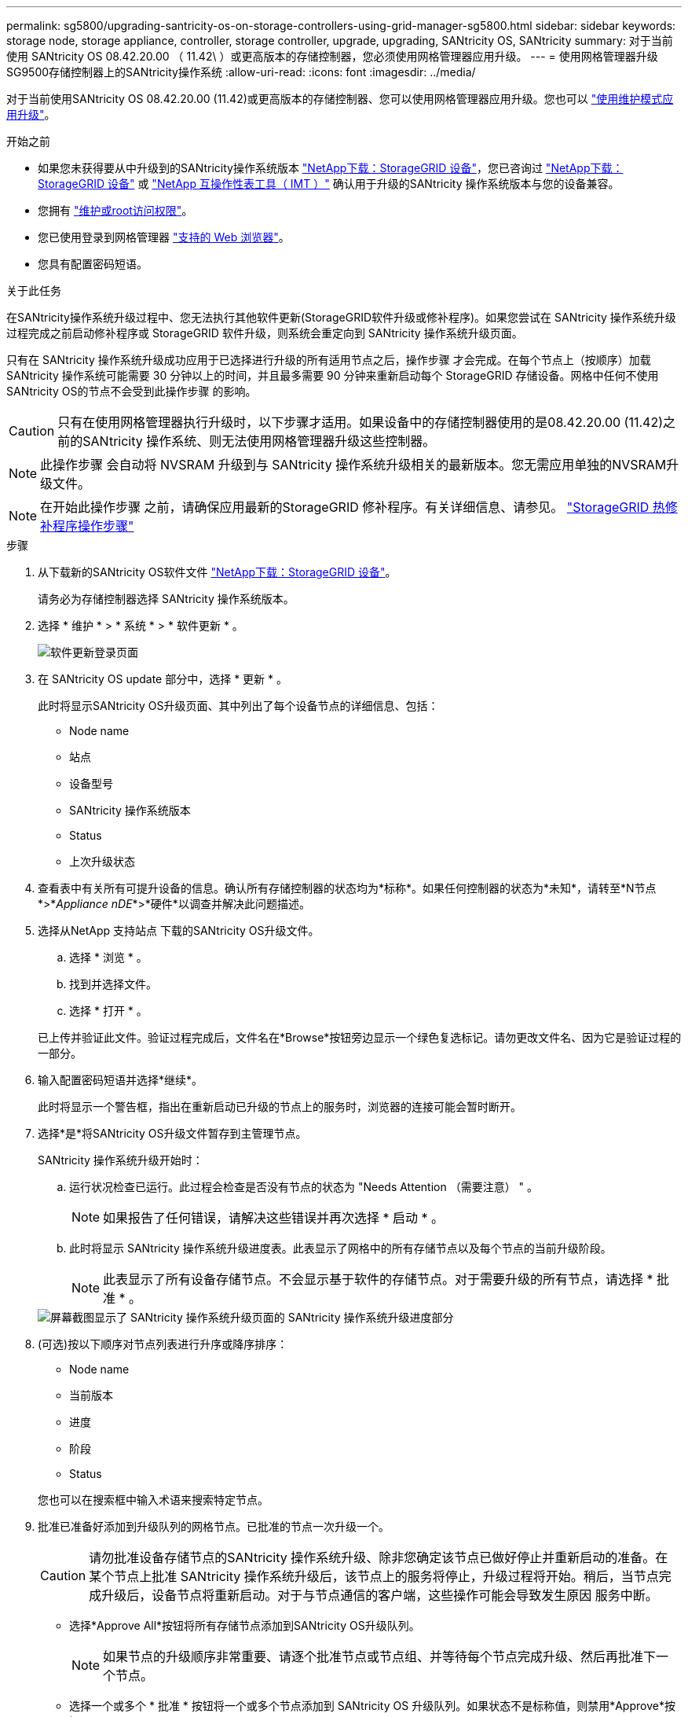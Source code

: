 ---
permalink: sg5800/upgrading-santricity-os-on-storage-controllers-using-grid-manager-sg5800.html 
sidebar: sidebar 
keywords: storage node, storage appliance, controller, storage controller, upgrade, upgrading, SANtricity OS, SANtricity 
summary: 对于当前使用 SANtricity OS 08.42.20.00 （ 11.42\ ）或更高版本的存储控制器，您必须使用网格管理器应用升级。 
---
= 使用网格管理器升级SG9500存储控制器上的SANtricity操作系统
:allow-uri-read: 
:icons: font
:imagesdir: ../media/


[role="lead"]
对于当前使用SANtricity OS 08.42.20.00 (11.42)或更高版本的存储控制器、您可以使用网格管理器应用升级。您也可以 link:upgrading-santricity-os-on-storage-controller.html["使用维护模式应用升级"]。

.开始之前
* 如果您未获得要从中升级到的SANtricity操作系统版本 https://mysupport.netapp.com/site/products/all/details/storagegrid-appliance/downloads-tab["NetApp下载：StorageGRID 设备"^]，您已咨询过 https://mysupport.netapp.com/site/products/all/details/storagegrid-appliance/downloads-tab["NetApp下载：StorageGRID 设备"^] 或 https://imt.netapp.com/matrix/#welcome["NetApp 互操作性表工具（ IMT ）"^] 确认用于升级的SANtricity 操作系统版本与您的设备兼容。
* 您拥有 https://docs.netapp.com/us-en/storagegrid/admin/admin-group-permissions.html["维护或root访问权限"^]。
* 您已使用登录到网格管理器 https://docs.netapp.com/us-en/storagegrid/admin/web-browser-requirements.html["支持的 Web 浏览器"^]。
* 您具有配置密码短语。


.关于此任务
在SANtricity操作系统升级过程中、您无法执行其他软件更新(StorageGRID软件升级或修补程序)。如果您尝试在 SANtricity 操作系统升级过程完成之前启动修补程序或 StorageGRID 软件升级，则系统会重定向到 SANtricity 操作系统升级页面。

只有在 SANtricity 操作系统升级成功应用于已选择进行升级的所有适用节点之后，操作步骤 才会完成。在每个节点上（按顺序）加载 SANtricity 操作系统可能需要 30 分钟以上的时间，并且最多需要 90 分钟来重新启动每个 StorageGRID 存储设备。网格中任何不使用SANtricity OS的节点不会受到此操作步骤 的影响。


CAUTION: 只有在使用网格管理器执行升级时，以下步骤才适用。如果设备中的存储控制器使用的是08.42.20.00 (11.42)之前的SANtricity 操作系统、则无法使用网格管理器升级这些控制器。


NOTE: 此操作步骤 会自动将 NVSRAM 升级到与 SANtricity 操作系统升级相关的最新版本。您无需应用单独的NVSRAM升级文件。


NOTE: 在开始此操作步骤 之前，请确保应用最新的StorageGRID 修补程序。有关详细信息、请参见。 https://docs.netapp.com/us-en/storagegrid/maintain/storagegrid-hotfix-procedure.html["StorageGRID 热修补程序操作步骤"^]

.步骤
. [[download-SANtricity-OS]]从下载新的SANtricity OS软件文件 https://mysupport.netapp.com/site/products/all/details/storagegrid-appliance/downloads-tab["NetApp下载：StorageGRID 设备"^]。
+
请务必为存储控制器选择 SANtricity 操作系统版本。

. 选择 * 维护 * > * 系统 * > * 软件更新 * 。
+
image::../media/software_update_landing.png[软件更新登录页面]

. 在 SANtricity OS update 部分中，选择 * 更新 * 。
+
此时将显示SANtricity OS升级页面、其中列出了每个设备节点的详细信息、包括：

+
** Node name
** 站点
** 设备型号
** SANtricity 操作系统版本
** Status
** 上次升级状态


. 查看表中有关所有可提升设备的信息。确认所有存储控制器的状态均为*标称*。如果任何控制器的状态为*未知*，请转至*N节点*>*_Appliance nDE_*>*硬件*以调查并解决此问题描述。
. 选择从NetApp 支持站点 下载的SANtricity OS升级文件。
+
.. 选择 * 浏览 * 。
.. 找到并选择文件。
.. 选择 * 打开 * 。


+
已上传并验证此文件。验证过程完成后，文件名在*Browse*按钮旁边显示一个绿色复选标记。请勿更改文件名、因为它是验证过程的一部分。

. 输入配置密码短语并选择*继续*。
+
此时将显示一个警告框，指出在重新启动已升级的节点上的服务时，浏览器的连接可能会暂时断开。

. 选择*是*将SANtricity OS升级文件暂存到主管理节点。
+
SANtricity 操作系统升级开始时：

+
.. 运行状况检查已运行。此过程会检查是否没有节点的状态为 "Needs Attention （需要注意） " 。
+

NOTE: 如果报告了任何错误，请解决这些错误并再次选择 * 启动 * 。

.. 此时将显示 SANtricity 操作系统升级进度表。此表显示了网格中的所有存储节点以及每个节点的当前升级阶段。
+

NOTE: 此表显示了所有设备存储节点。不会显示基于软件的存储节点。对于需要升级的所有节点，请选择 * 批准 * 。

+
image::../media/santricity_upgrade_progress_table.png[屏幕截图显示了 SANtricity 操作系统升级页面的 SANtricity 操作系统升级进度部分]



. (可选)按以下顺序对节点列表进行升序或降序排序：
+
** Node name
** 当前版本
** 进度
** 阶段
** Status


+
您也可以在搜索框中输入术语来搜索特定节点。

. 批准已准备好添加到升级队列的网格节点。已批准的节点一次升级一个。
+

CAUTION: 请勿批准设备存储节点的SANtricity 操作系统升级、除非您确定该节点已做好停止并重新启动的准备。在某个节点上批准 SANtricity 操作系统升级后，该节点上的服务将停止，升级过程将开始。稍后，当节点完成升级后，设备节点将重新启动。对于与节点通信的客户端，这些操作可能会导致发生原因 服务中断。

+
** 选择*Approve All*按钮将所有存储节点添加到SANtricity OS升级队列。
+

NOTE: 如果节点的升级顺序非常重要、请逐个批准节点或节点组、并等待每个节点完成升级、然后再批准下一个节点。

** 选择一个或多个 * 批准 * 按钮将一个或多个节点添加到 SANtricity OS 升级队列。如果状态不是标称值，则禁用*Approve*按钮。
+
选择 * 批准 * 后，升级过程将确定是否可以升级此节点。如果某个节点可以升级，则会将其添加到升级队列中。

+
对于某些节点，不会有意应用选定的升级文件，您可以在不升级这些特定节点的情况下完成升级过程。有意未升级的节点会显示完成阶段（已尝试升级），并在详细信息列中列出未升级此节点的原因。



. 如果需要从 SANtricity 操作系统升级队列中删除一个或所有节点，请选择 * 删除 * 或 * 全部删除 * 。
+
当此阶段超过已排队时， * 删除 * 按钮将处于隐藏状态，您无法再从 SANtricity 操作系统升级过程中删除此节点。

. 等待 SANtricity 操作系统升级应用于每个批准的网格节点。
+
** 如果在应用SANtricity 操作系统升级时任何节点显示错误阶段、则表示此节点的升级失败。在技术支持的协助下，您可能需要将设备置于维护模式才能进行恢复。
** 如果节点上的固件太旧、无法使用网格管理器进行升级、则节点将显示一个错误阶段、其中包含您必须使用维护模式升级节点上的SANtricity 操作系统的详细信息。要解决此错误、请执行以下操作：
+
... 使用维护模式升级显示 " 错误 " 阶段的节点上的 SANtricity OS 。
... 使用网格管理器重新启动并完成 SANtricity 操作系统升级。




+
在所有已批准的节点上完成SANtricity 操作系统升级后、SANtricity 操作系统升级进度表将关闭、绿色横幅将显示已升级的节点数量以及升级完成的日期和时间。

. 如果某个节点无法升级、请记下Details列中显示的原因并采取相应措施。
+

NOTE: 只有在所有列出的存储节点上批准 SANtricity 操作系统升级后， SANtricity 操作系统升级过程才会完成。

+
[cols="1a,2a"]
|===
| reason | 建议的操作 


 a| 
存储节点已升级。
 a| 
无需采取进一步行动。



 a| 
SANtricity 操作系统升级不适用于此节点。
 a| 
此节点没有可由StorageGRID 系统管理的存储控制器。完成升级过程，而不升级显示此消息的节点。



 a| 
SANtricity 操作系统文件与此节点不兼容。
 a| 
此节点所需的SANtricity 操作系统文件与您选择的文件不同。
完成当前升级后，下载适用于此节点的正确 SANtricity OS 文件，然后重复升级过程。

|===
. 如果要结束节点批准并返回到 SANtricity OS 页面以允许上传新的 SANtricity OS 文件，请执行以下操作：
+
.. 选择 * 跳过节点并完成 * 。
+
此时将显示一条警告、询问您是否确定要在不升级所有适用节点的情况下完成升级过程。

.. 选择 * 确定 * 返回到 * SANtricity OS* 页面。
.. 当您准备好继续批准节点时、 <<download-santricity-os,下载SANtricity 操作系统>> 重新启动升级过程。
+

NOTE: 已批准并升级的节点仍保持升级状态，而不会出现错误。



. 对处于完成阶段且需要其他 SANtricity 操作系统升级文件的所有节点重复此升级操作步骤 。
+

NOTE: 对于状态为 "Needs Attenance" 的任何节点，请使用维护模式执行升级。



.相关信息
* https://imt.netapp.com/matrix/#welcome["NetApp 互操作性表工具"^]
* link:upgrading-santricity-os-on-e4000-controller-using-maintenance-mode.html["使用维护模式升级E4000控制器上的SANtricity操作系统"]

